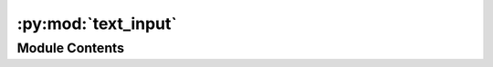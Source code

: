 :py:mod:`text_input`
====================

.. py:module:: text_input


Module Contents
---------------

.. py:data:: informal_names

   

.. py:data:: skip_llm

   

.. py:data:: names_list

   

